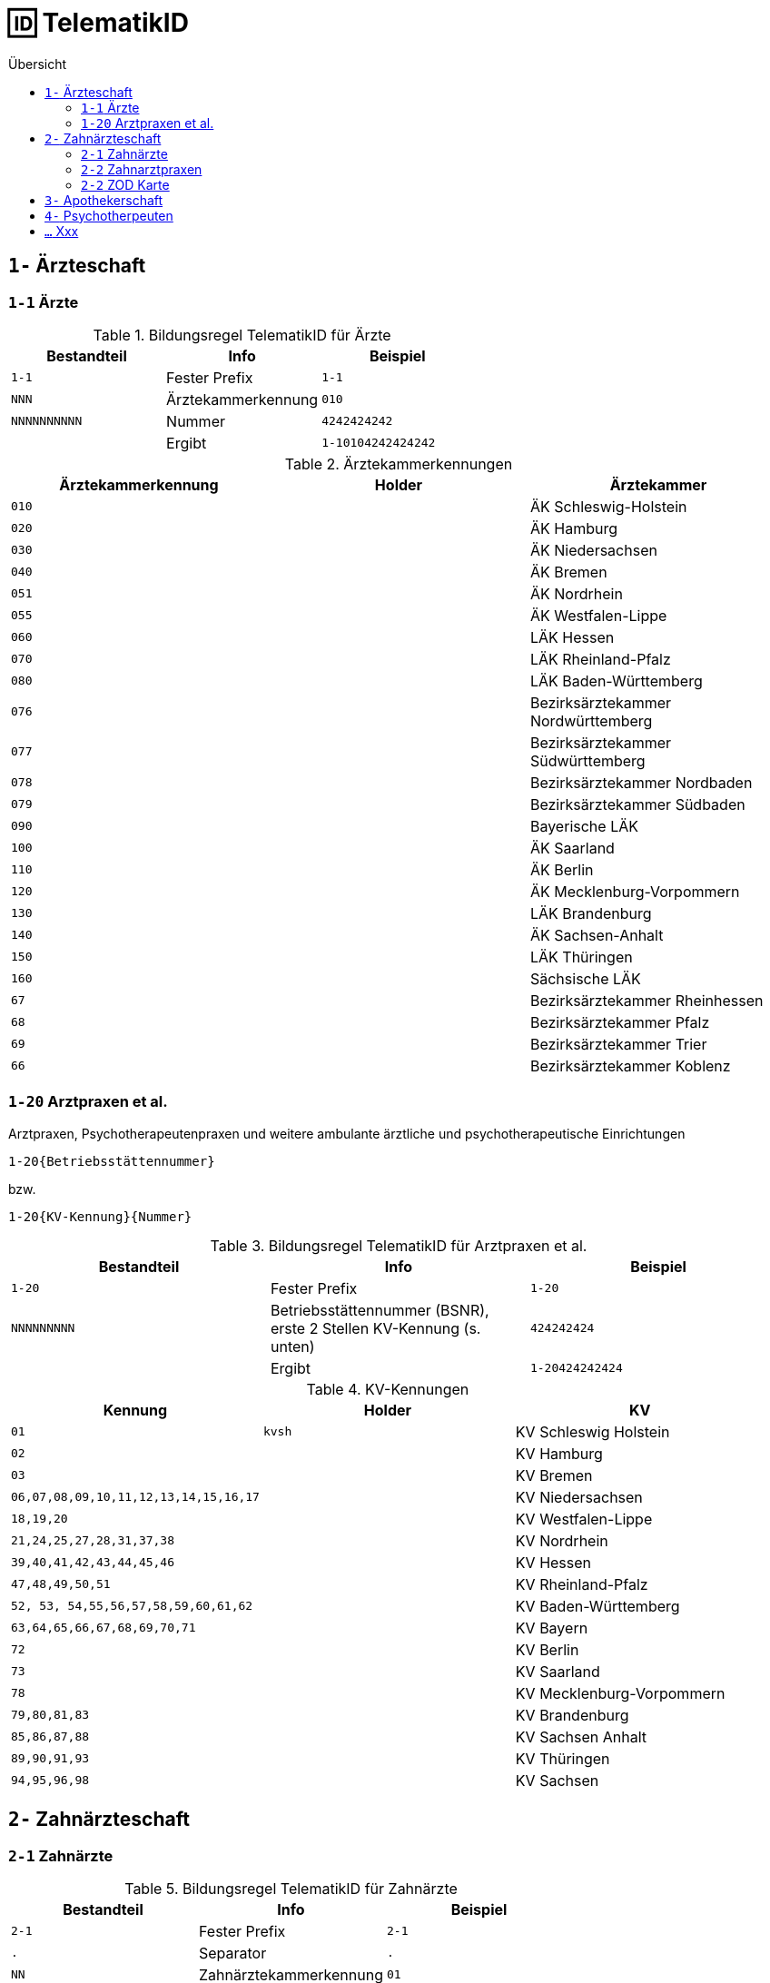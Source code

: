 = 🆔 TelematikID
:toc: 
:toc-title: Übersicht


== `1-` Ärzteschaft

=== `1-1` Ärzte

.Bildungsregel TelematikID für Ärzte
[cols="m,,m"]
|===
|Bestandteil |Info |Beispiel  

|1-1
|Fester Prefix
|1-1

|NNN
|Ärztekammerkennung
|010

|NNNNNNNNNN
|Nummer
|4242424242

|
| Ergibt
| 1-10104242424242

|===

.Ärztekammerkennungen
[cols="m,m,"]

|===
|Ärztekammerkennung | Holder | Ärztekammer

|010
|
|ÄK Schleswig-Holstein

|020
|
|ÄK Hamburg

|030
|
|ÄK Niedersachsen

|040
|
|ÄK Bremen


|051
|
|ÄK Nordrhein

|055
|
|ÄK Westfalen-Lippe

|060
|
|LÄK Hessen

|070
|
|LÄK Rheinland-Pfalz

|080
|
|LÄK Baden-Württemberg

|076
|
|Bezirksärztekammer Nordwürttemberg

|077
|
|Bezirksärztekammer Südwürttemberg

|078
|
|Bezirksärztekammer Nordbaden

|079
|
|Bezirksärztekammer Südbaden

|090
|
|Bayerische LÄK

|100
|
|ÄK Saarland

|110
|
|ÄK Berlin

|120
|
|ÄK Mecklenburg-Vorpommern

|130
|
|LÄK Brandenburg

|140
|
|ÄK Sachsen-Anhalt

|150
|
|LÄK Thüringen

|160
|
|Sächsische LÄK

|67
|
|Bezirksärztekammer Rheinhessen

|68
|
|Bezirksärztekammer Pfalz

|69
|
|Bezirksärztekammer Trier

|66
|
|Bezirksärztekammer Koblenz

|===


=== `1-20` Arztpraxen et al.

Arztpraxen, Psychotherapeutenpraxen und weitere ambulante ärztliche und psychotherapeutische Einrichtungen

`1-20{Betriebsstättennummer}`

bzw.

`1-20{KV-Kennung}{Nummer}`


.Bildungsregel TelematikID für Arztpraxen et al.
[cols="m,,m"]
|===
|Bestandteil |Info |Beispiel  

|1-20
|Fester Prefix
|1-20

|NNNNNNNNN
|Betriebsstättennummer (BSNR), erste 2 Stellen KV-Kennung (s. unten)
|424242424

|
| Ergibt
| 1-20424242424

|===

.KV-Kennungen
[cols="m,m,"]
|===
|Kennung |Holder |KV 

|01
|kvsh
|KV Schleswig Holstein

|02
|
|KV Hamburg


|03
|
|KV Bremen


|06,07,08,09,10,11,12,13,14,15,16,17
|
|KV Niedersachsen

|18,19,20
|
|KV Westfalen-Lippe

|21,24,25,27,28,31,37,38
|
|KV Nordrhein

|39,40,41,42,43,44,45,46
|
|KV Hessen

|47,48,49,50,51
|
|KV Rheinland-Pfalz

|52, 53, 54,55,56,57,58,59,60,61,62
|
|KV Baden-Württemberg


|`63,64,65,66,67,68,69,70,71`
|
|KV Bayern

|72
|
|KV Berlin

|73
|
|KV Saarland

|78
|
|KV Mecklenburg-Vorpommern

|79,80,81,83
|
|KV Brandenburg

|85,86,87,88
|
|KV Sachsen Anhalt 

|89,90,91,93
|
|KV Thüringen 

|94,95,96,98
|
|KV Sachsen 


|===


== `2-` Zahnärzteschaft
=== `2-1` Zahnärzte

.Bildungsregel TelematikID für Zahnärzte
[cols="m,,m"]
|===
|Bestandteil |Info |Beispiel  

|2-1
|Fester Prefix
|2-1

|.
|Separator
|.

|NN
|Zahnärztekammerkennung
|01

|.
|Separator
|.

|1
|Fester Wert
|1

|.
|Separator

|.
|1
|Fester Wert
|1

|.
|Separator
|.

|NNNNNN
|Nummer
|424242

|
| Ergibt
| 2-1.01.1.1.424242

|===


.Zahnärztekammerkennungen
[cols="m,m,"]
|===
|Kennung |Holder| Zahnärztekammer

|01
|
|Landeszahnärztekammer Baden-Württemberg

|02
|
|Bayerische Landeszahnärztekammer


|03
|
|Zahnärztekammer Berlin

|04
|
|Landeszahnärztekammer Brandenburg

|05
|
|Zahnärztekammer Bremen

|06
|
|Zahnärztekammer Hamburg

|07
|
|Landeszahnärztekammer Hessen

|08
|
|Zahnärztekammer Mecklenburg-Vorpommern

|09
|
|Zahnärztekammer Niedersachsen

|10
|
|Zahnärztekammer Nordrhein

|11
|
|Landeszahnärztekammer Rheinland-Pfalz

|12
|zaeksaar
|Ärztekammer des Saarlandes - Abteilung Zahnärzte

|13
|
|Landeszahnärztekammer Sachsen


|14
|
|Zahnärztekammer Sachsen-Anhalt

|15
|
|Zahnärztekammer Schleswig-Holstein

|16
|
|Landeszahnärztekammer Thüringen

|17
|
|Zahnärztekammer Westfalen-Lippe

|===

=== `2-2` Zahnarztpraxen

.Bildungsregel TelematikID für Zahnarztpraxen
[cols="m,,m"]
|===
|Bestandteil |Info |Beispiel  

|2-2
|Fester Prefix
|2-1

|.
|Separator
|.

|NN
|KZV-Kennung.
|02

|.
|Separator
|.

|2
|Fester Wert
|2

|.
|Separator

|.
|1
|Fester Wert
|1

|.
|Separator
|.

|NNNNN
|Nummer
|42424

|
| Ergibt
| 2-2.02.2.1.42424

|===

.KZV-Kennungen
[cols="m,m,""]
|===
|Kennung |Holder |KZV

|02
|
|KZV Baden-Württemberg

|04
|
|KZV Niedersachsen

|06
|
|KZV Rheinland-Pfalz

|11
|
|KZV Bayerns

|13
|
|KZV Nordrhein

|20
|
|KZV Hessen

|30
|
|KZV Berlin

|31
|
|KZV Bremen

|32
|
|KZV Hamburg

|35
|
|KZV Saarland

|36
|
|KZV Schleswig-Holstein

|37
|
|KZV Westfalen-Lippe

|52
|
|KZV Mecklenburg-Vorpommern

|53
|
|KZV Brandenburg

|54
|
|KZV Sachsen-Anhalt

|55
|
|KZV Thüringen

|56
|
|KZV Sachsen

|99
|
|KZBV

|===

=== `2-2` ZOD Karte
Eine ZOD-Karte kann von einer SMC-B  durch die  in der TID als Kartentyp hinterlegte "1" hinter der KZV-Nr unterschieden werden, während bei der SMC-B dort die "2" als Kartentyp aufgeführt ist, d.h.

- SMC-B: 2-2.<KZV-Nr>.2.x.yyyy:
- ZOD:   2-2.<KZV-Nr>.1.x.yyyy:

Konkrete Beispiele:

|===

| SMC-B KZV Hessen | 2-2.20.*2*.1.00959010

|ZOD-Karte (G0 Vorläufer HBA ) KZV Hessen 
|2-2.20.*1*.1.00000301

|===

== `3-` Apothekerschaft

`3-{Apothekenkammer-Nr.}.{Kartentyp}.{Mitgliedsnummer}.{TSP-Kennung}.{Zufallszahl}`

.Beispiel TelematikID (HBAvon der Apothekenkammer Westfalen-Lippe)
|===
|Bestandteil der TelematikID |Beispiel |Hinweise 

|Sektorales Kennzeichen
|`3`
|`3` für Apothekerschaft

|Kammer
|`17`
|gemäß Tabelle Apothekenkammern

|Kartentyp
|`3`
|`3` für "Apothekerausweis"

|Mitgliedsnummer
|`1234560000`
|Mitgliedsnummer des Apothekers bei der Kammer (in diesem Fall 6-stellig, mit Nullen aufgefüllt)

|Kennung des TSP
|`10`
|Anbieterkennung (im Beispiel: Bundesdruckerei)

|Zufallszahl
|`372`
|Durch den Anbieter vergeben

|Gesamtkennung
|`3-17.3.1234560000.10.372`
|
|===

== `4-` Psychotherpeuten

.Bildungsformel TelematikID (Psychotherpeuten)
|===
|Stelle |Bestandteil der TelematikID |Beispiel  

|1
|Sektorales Kennzeichen
|`4`

|2
|Bindestrich
|`-`

|3
|Kartentyp (Heilberufsausweis (1) Institutionskarte (2) wird durch KVen bereitgestellt)
|`1`

|4-6
|Kammercode
|`820`

|7-8
|Eindeutigkeit bei Vergabe der Telematik-ID durch mehrere Instanzen z.B. Bezirkskammern ohne eigenen Kammercode (bei den Psychotherapeutenkammern immer 01)
|`01`

|9-16
|Laufende und eindeutige Nummer mit 8 Stellen
|`12345678`

|
|Beispiel Gesamtkennung
|`4-18200112345678`

|===

.Kammercodes
|===
|Kammercode |Psychotherpeutenkammer

|710
|Schleswig-Holstein

|720
|Hamburg

|730
|Niedersachsen

|740
|Bremen

|750
|Nordrhein-Westfalen

|760
|Hessen

|770
|Rheinland-Pfanz

|780
|Baden-Württemberg

|790
|Bayern

|800
|Saarland

|810
|Berlin

|820
|Ostdeutsche Psychotherpeutenkammer

|===


== `...` Xxx
